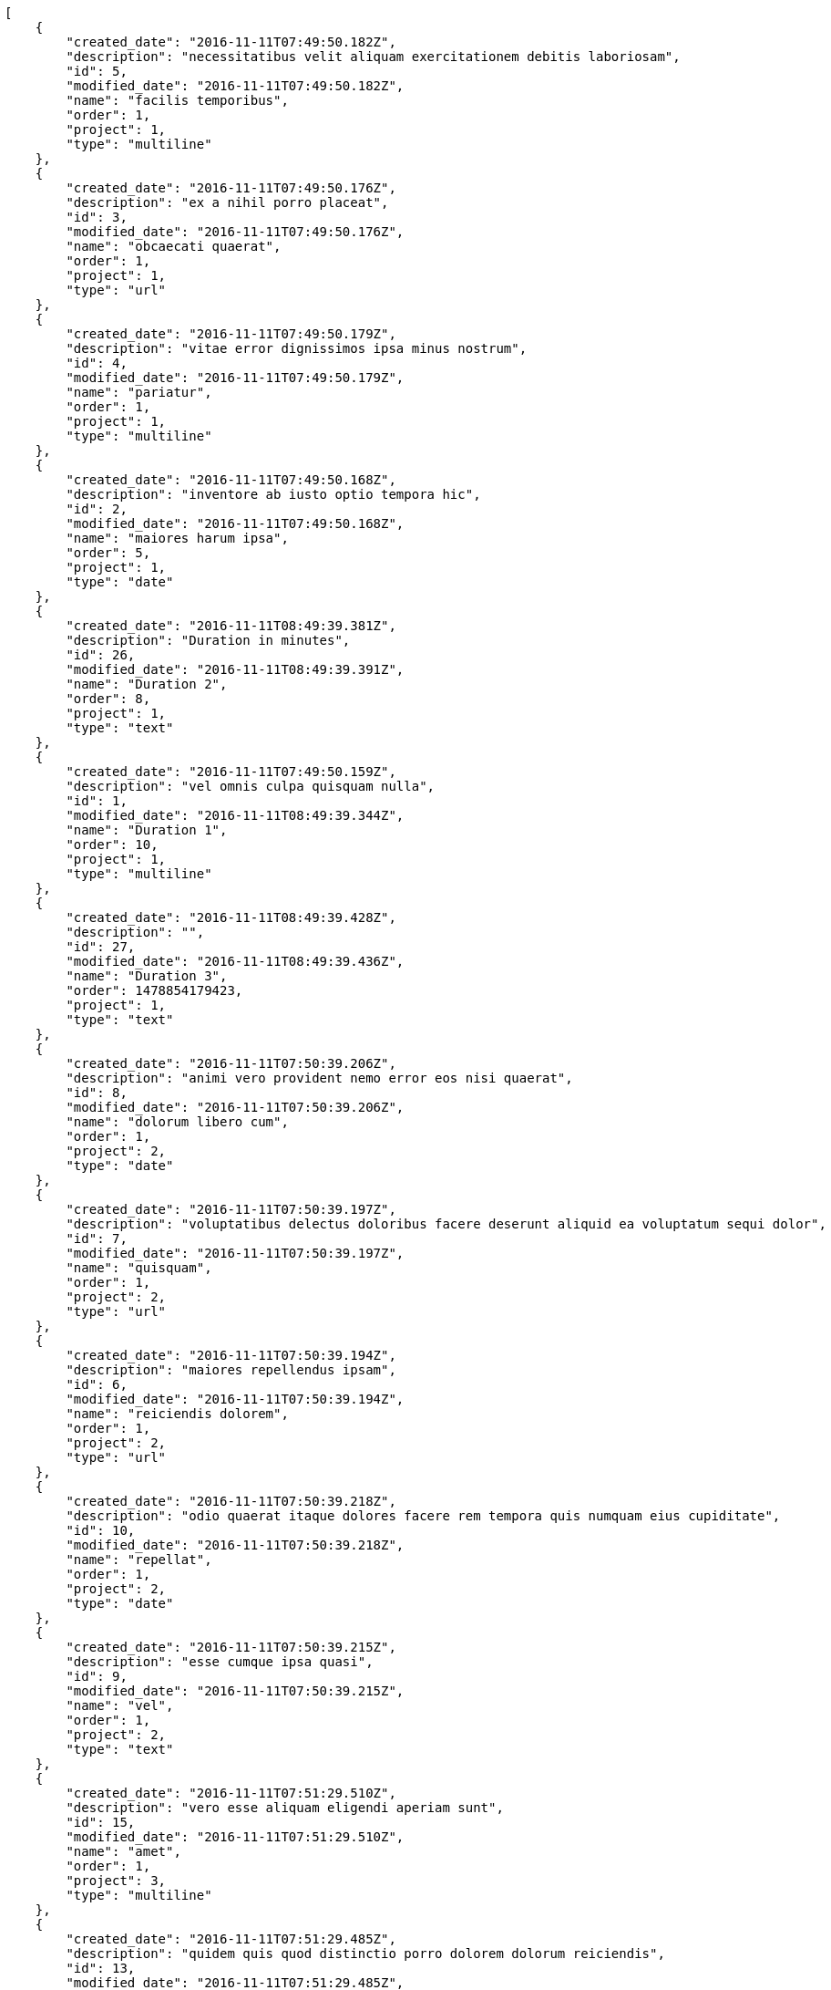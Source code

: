 [source,json]
----
[
    {
        "created_date": "2016-11-11T07:49:50.182Z",
        "description": "necessitatibus velit aliquam exercitationem debitis laboriosam",
        "id": 5,
        "modified_date": "2016-11-11T07:49:50.182Z",
        "name": "facilis temporibus",
        "order": 1,
        "project": 1,
        "type": "multiline"
    },
    {
        "created_date": "2016-11-11T07:49:50.176Z",
        "description": "ex a nihil porro placeat",
        "id": 3,
        "modified_date": "2016-11-11T07:49:50.176Z",
        "name": "obcaecati quaerat",
        "order": 1,
        "project": 1,
        "type": "url"
    },
    {
        "created_date": "2016-11-11T07:49:50.179Z",
        "description": "vitae error dignissimos ipsa minus nostrum",
        "id": 4,
        "modified_date": "2016-11-11T07:49:50.179Z",
        "name": "pariatur",
        "order": 1,
        "project": 1,
        "type": "multiline"
    },
    {
        "created_date": "2016-11-11T07:49:50.168Z",
        "description": "inventore ab iusto optio tempora hic",
        "id": 2,
        "modified_date": "2016-11-11T07:49:50.168Z",
        "name": "maiores harum ipsa",
        "order": 5,
        "project": 1,
        "type": "date"
    },
    {
        "created_date": "2016-11-11T08:49:39.381Z",
        "description": "Duration in minutes",
        "id": 26,
        "modified_date": "2016-11-11T08:49:39.391Z",
        "name": "Duration 2",
        "order": 8,
        "project": 1,
        "type": "text"
    },
    {
        "created_date": "2016-11-11T07:49:50.159Z",
        "description": "vel omnis culpa quisquam nulla",
        "id": 1,
        "modified_date": "2016-11-11T08:49:39.344Z",
        "name": "Duration 1",
        "order": 10,
        "project": 1,
        "type": "multiline"
    },
    {
        "created_date": "2016-11-11T08:49:39.428Z",
        "description": "",
        "id": 27,
        "modified_date": "2016-11-11T08:49:39.436Z",
        "name": "Duration 3",
        "order": 1478854179423,
        "project": 1,
        "type": "text"
    },
    {
        "created_date": "2016-11-11T07:50:39.206Z",
        "description": "animi vero provident nemo error eos nisi quaerat",
        "id": 8,
        "modified_date": "2016-11-11T07:50:39.206Z",
        "name": "dolorum libero cum",
        "order": 1,
        "project": 2,
        "type": "date"
    },
    {
        "created_date": "2016-11-11T07:50:39.197Z",
        "description": "voluptatibus delectus doloribus facere deserunt aliquid ea voluptatum sequi dolor",
        "id": 7,
        "modified_date": "2016-11-11T07:50:39.197Z",
        "name": "quisquam",
        "order": 1,
        "project": 2,
        "type": "url"
    },
    {
        "created_date": "2016-11-11T07:50:39.194Z",
        "description": "maiores repellendus ipsam",
        "id": 6,
        "modified_date": "2016-11-11T07:50:39.194Z",
        "name": "reiciendis dolorem",
        "order": 1,
        "project": 2,
        "type": "url"
    },
    {
        "created_date": "2016-11-11T07:50:39.218Z",
        "description": "odio quaerat itaque dolores facere rem tempora quis numquam eius cupiditate",
        "id": 10,
        "modified_date": "2016-11-11T07:50:39.218Z",
        "name": "repellat",
        "order": 1,
        "project": 2,
        "type": "date"
    },
    {
        "created_date": "2016-11-11T07:50:39.215Z",
        "description": "esse cumque ipsa quasi",
        "id": 9,
        "modified_date": "2016-11-11T07:50:39.215Z",
        "name": "vel",
        "order": 1,
        "project": 2,
        "type": "text"
    },
    {
        "created_date": "2016-11-11T07:51:29.510Z",
        "description": "vero esse aliquam eligendi aperiam sunt",
        "id": 15,
        "modified_date": "2016-11-11T07:51:29.510Z",
        "name": "amet",
        "order": 1,
        "project": 3,
        "type": "multiline"
    },
    {
        "created_date": "2016-11-11T07:51:29.485Z",
        "description": "quidem quis quod distinctio porro dolorem dolorum reiciendis",
        "id": 13,
        "modified_date": "2016-11-11T07:51:29.485Z",
        "name": "amet non",
        "order": 1,
        "project": 3,
        "type": "text"
    },
    {
        "created_date": "2016-11-11T07:51:29.474Z",
        "description": "repellendus iste velit quos",
        "id": 11,
        "modified_date": "2016-11-11T07:51:29.474Z",
        "name": "eius nulla",
        "order": 1,
        "project": 3,
        "type": "multiline"
    },
    {
        "created_date": "2016-11-11T07:51:29.478Z",
        "description": "totam nulla vero",
        "id": 12,
        "modified_date": "2016-11-11T07:51:29.478Z",
        "name": "exercitationem",
        "order": 1,
        "project": 3,
        "type": "multiline"
    },
    {
        "created_date": "2016-11-11T07:51:29.498Z",
        "description": "iure atque vero",
        "id": 14,
        "modified_date": "2016-11-11T07:51:29.498Z",
        "name": "harum qui reiciendis",
        "order": 1,
        "project": 3,
        "type": "multiline"
    },
    {
        "created_date": "2016-11-11T07:52:16.879Z",
        "description": "saepe soluta a laboriosam cupiditate natus laborum voluptates recusandae voluptatum tempora",
        "id": 20,
        "modified_date": "2016-11-11T07:52:16.879Z",
        "name": "molestias",
        "order": 1,
        "project": 4,
        "type": "text"
    },
    {
        "created_date": "2016-11-11T07:52:16.829Z",
        "description": "itaque nisi placeat quisquam nemo officia ducimus nostrum blanditiis eveniet fugit",
        "id": 17,
        "modified_date": "2016-11-11T07:52:16.829Z",
        "name": "quasi nulla sint",
        "order": 1,
        "project": 4,
        "type": "multiline"
    },
    {
        "created_date": "2016-11-11T07:52:16.841Z",
        "description": "pariatur numquam nesciunt dicta error ut dignissimos",
        "id": 18,
        "modified_date": "2016-11-11T07:52:16.842Z",
        "name": "veritatis",
        "order": 1,
        "project": 4,
        "type": "url"
    },
    {
        "created_date": "2016-11-11T07:52:16.807Z",
        "description": "laudantium recusandae et laborum inventore nemo ipsam numquam consequatur quam",
        "id": 16,
        "modified_date": "2016-11-11T07:52:16.807Z",
        "name": "voluptatem beatae magni",
        "order": 1,
        "project": 4,
        "type": "text"
    },
    {
        "created_date": "2016-11-11T07:52:16.860Z",
        "description": "quis a dolorem velit et",
        "id": 19,
        "modified_date": "2016-11-11T07:52:16.860Z",
        "name": "voluptates quos",
        "order": 1,
        "project": 4,
        "type": "text"
    },
    {
        "created_date": "2016-11-11T07:53:01.340Z",
        "description": "tenetur eius nemo fuga dignissimos",
        "id": 22,
        "modified_date": "2016-11-11T07:53:01.340Z",
        "name": "alias voluptatibus",
        "order": 1,
        "project": 7,
        "type": "multiline"
    },
    {
        "created_date": "2016-11-11T07:53:01.363Z",
        "description": "beatae iusto molestias odio asperiores autem sapiente voluptatum excepturi eaque commodi sed",
        "id": 24,
        "modified_date": "2016-11-11T07:53:01.363Z",
        "name": "corrupti repellat",
        "order": 1,
        "project": 7,
        "type": "url"
    },
    {
        "created_date": "2016-11-11T07:53:01.330Z",
        "description": "assumenda provident reiciendis alias",
        "id": 21,
        "modified_date": "2016-11-11T07:53:01.330Z",
        "name": "fugit adipisci",
        "order": 1,
        "project": 7,
        "type": "date"
    },
    {
        "created_date": "2016-11-11T07:53:01.375Z",
        "description": "consequatur totam accusantium",
        "id": 25,
        "modified_date": "2016-11-11T07:53:01.375Z",
        "name": "inventore",
        "order": 1,
        "project": 7,
        "type": "multiline"
    },
    {
        "created_date": "2016-11-11T07:53:01.353Z",
        "description": "exercitationem quas voluptatum beatae nemo molestias rerum qui",
        "id": 23,
        "modified_date": "2016-11-11T07:53:01.353Z",
        "name": "voluptatum possimus",
        "order": 1,
        "project": 7,
        "type": "text"
    }
]
----

